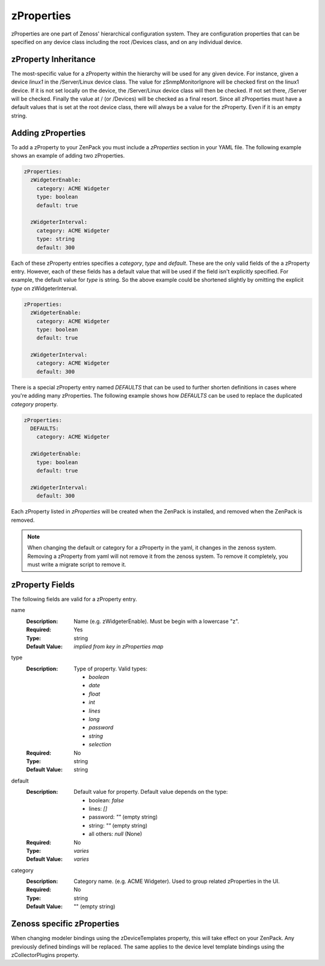 .. _zProperties:

###########
zProperties
###########

zProperties are one part of Zenoss' hierarchical configuration system. They are
configuration properties that can be specified on any device class including
the root /Devices class, and on any individual device.


.. _zProperty-inheritance:

*********************
zProperty Inheritance
*********************

The most-specific value for a zProperty within the hierarchy will be used for
any given device. For instance, given a device *linux1* in the /Server/Linux
device class. The value for zSnmpMonitorIgnore will be checked first on the
linux1 device. If it is not set locally on the device, the /Server/Linux device
class will then be checked. If not set there, /Server will be checked. Finally
the value at / (or /Devices) will be checked as a final resort. Since all
zProperties must have a default values that is set at the root device class,
there will always be a value for the zProperty. Even if it is an empty string.

.. _adding-zProperties:

******************
Adding zProperties
******************

To add a zProperty to your ZenPack you must include a *zProperties* section in
your YAML file. The following example shows an example of adding two
zProperties.

.. code-block:: yaml

   zProperties:
     zWidgeterEnable:
       category: ACME Widgeter
       type: boolean
       default: true

     zWidgeterInterval:
       category: ACME Widgeter
       type: string
       default: 300

Each of these zProperty entries specifies a *category*, *type* and *default*.
These are the only valid fields of the a zProperty entry. However, each of
these fields has a default value that will be used if the field isn't
explicitly specified. For example, the default value for *type* is string. So
the above example could be shortened slightly by omitting the explicit *type*
on zWidgeterInterval.

.. code-block:: yaml

   zProperties:
     zWidgeterEnable:
       category: ACME Widgeter
       type: boolean
       default: true

     zWidgeterInterval:	
       category: ACME Widgeter
       default: 300

There is a special zProperty entry named *DEFAULTS* that can be used to further
shorten definitions in cases where you're adding many zProperties. The
following example shows how *DEFAULTS* can be used to replace the duplicated
*category* property.

.. code-block:: yaml

   zProperties:
     DEFAULTS:
       category: ACME Widgeter

     zWidgeterEnable:
       type: boolean
       default: true

     zWidgeterInterval:
       default: 300

Each zProperty listed in *zProperties* will be created when the ZenPack is
installed, and removed when the ZenPack is removed.

.. note::

  When changing the default or category for a zProperty in the yaml, it changes in the zenoss system.  Removing a zProperty from yaml will not remove it from the zenoss system.  To remove it completely, you must write a migrate script to remove it.

.. _zProperty-fields:

****************
zProperty Fields
****************

The following fields are valid for a zProperty entry.

name
  :Description: Name (e.g. zWidgeterEnable). Must be begin with a lowercase "z".
  :Required: Yes
  :Type: string
  :Default Value: *implied from key in zProperties map*

type
  :Description:
      Type of property. Valid types:

      * `boolean`
      * `date`
      * `float`
      * `int`
      * `lines`
      * `long`
      * `password`
      * `string`
      * `selection`

  :Required: No
  :Type: string
  :Default Value: string

default
  :Description:

      Default value for property. Default value depends on the type:

      * boolean: `false`
      * lines: `[]`
      * password: `""` (empty string)
      * string: `""` (empty string)
      * all others: `null` (None)

  :Required: No
  :Type: *varies*
  :Default Value: *varies*

category
  :Description: Category name. (e.g. ACME Widgeter). Used to group related zProperties in the UI.
  :Required: No
  :Type: string
  :Default Value: "" (empty string)


***************************
Zenoss specific zProperties
***************************

When changing modeler bindings using the zDeviceTemplates property, this will take effect on your ZenPack.  Any previously defined bindings will be replaced.  The same applies to the device level template bindings using the zCollectorPlugins property.
